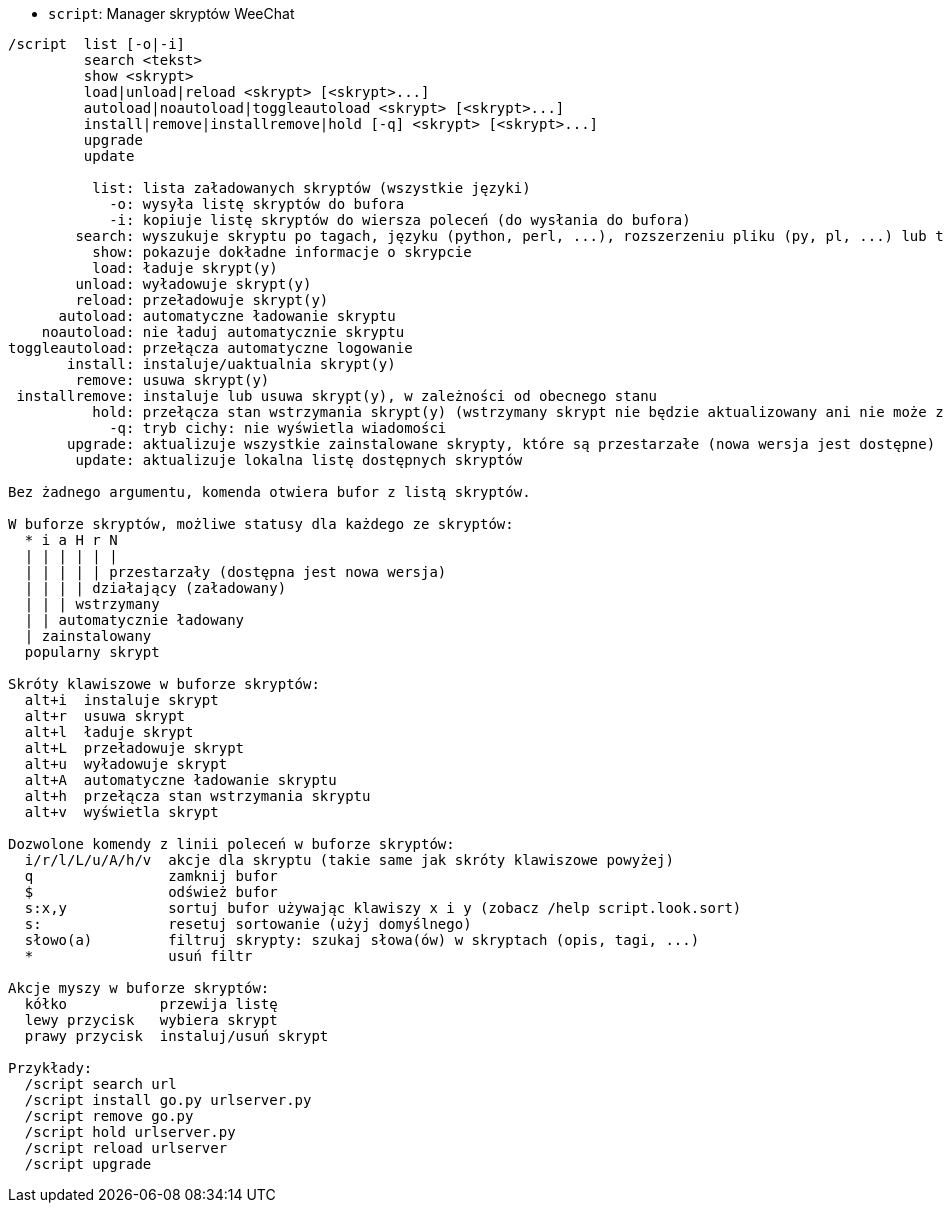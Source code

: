 //
// This file is auto-generated by script docgen.py.
// DO NOT EDIT BY HAND!
//
[[command_script_script]]
* `+script+`: Manager skryptów  WeeChat

----
/script  list [-o|-i]
         search <tekst>
         show <skrypt>
         load|unload|reload <skrypt> [<skrypt>...]
         autoload|noautoload|toggleautoload <skrypt> [<skrypt>...]
         install|remove|installremove|hold [-q] <skrypt> [<skrypt>...]
         upgrade
         update

          list: lista załadowanych skryptów (wszystkie języki)
            -o: wysyła listę skryptów do bufora
            -i: kopiuje listę skryptów do wiersza poleceń (do wysłania do bufora)
        search: wyszukuje skryptu po tagach, języku (python, perl, ...), rozszerzeniu pliku (py, pl, ...) lub tekście; wynik jest wyświetlany w buforze skryptów
          show: pokazuje dokładne informacje o skrypcie
          load: ładuje skrypt(y)
        unload: wyładowuje skrypt(y)
        reload: przeładowuje skrypt(y)
      autoload: automatyczne ładowanie skryptu
    noautoload: nie ładuj automatycznie skryptu
toggleautoload: przełącza automatyczne logowanie
       install: instaluje/uaktualnia skrypt(y)
        remove: usuwa skrypt(y)
 installremove: instaluje lub usuwa skrypt(y), w zależności od obecnego stanu
          hold: przełącza stan wstrzymania skrypt(y) (wstrzymany skrypt nie będzie aktualizowany ani nie może zostać usunięty)
            -q: tryb cichy: nie wyświetla wiadomości
       upgrade: aktualizuje wszystkie zainstalowane skrypty, które są przestarzałe (nowa wersja jest dostępne)
        update: aktualizuje lokalna listę dostępnych skryptów

Bez żadnego argumentu, komenda otwiera bufor z listą skryptów.

W buforze skryptów, możliwe statusy dla każdego ze skryptów:
  * i a H r N
  | | | | | |
  | | | | | przestarzały (dostępna jest nowa wersja)
  | | | | działający (załadowany)
  | | | wstrzymany
  | | automatycznie ładowany
  | zainstalowany
  popularny skrypt

Skróty klawiszowe w buforze skryptów:
  alt+i  instaluje skrypt
  alt+r  usuwa skrypt
  alt+l  ładuje skrypt
  alt+L  przeładowuje skrypt
  alt+u  wyładowuje skrypt
  alt+A  automatyczne ładowanie skryptu
  alt+h  przełącza stan wstrzymania skryptu
  alt+v  wyświetla skrypt

Dozwolone komendy z linii poleceń w buforze skryptów:
  i/r/l/L/u/A/h/v  akcje dla skryptu (takie same jak skróty klawiszowe powyżej)
  q                zamknij bufor
  $                odśwież bufor
  s:x,y            sortuj bufor używając klawiszy x i y (zobacz /help script.look.sort)
  s:               resetuj sortowanie (użyj domyślnego)
  słowo(a)         filtruj skrypty: szukaj słowa(ów) w skryptach (opis, tagi, ...)
  *                usuń filtr

Akcje myszy w buforze skryptów:
  kółko           przewija listę
  lewy przycisk   wybiera skrypt
  prawy przycisk  instaluj/usuń skrypt

Przykłady:
  /script search url
  /script install go.py urlserver.py
  /script remove go.py
  /script hold urlserver.py
  /script reload urlserver
  /script upgrade
----

